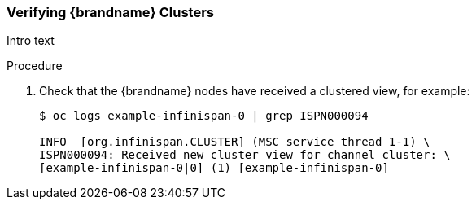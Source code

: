 [id='verifying_clusters-{context}']
=== Verifying {brandname} Clusters

Intro text

.Procedure

ifndef::productized[]
. Check that the {brandname} nodes have received a clustered view, for example:
+
[source,options="nowrap",subs="attributes"]
----
$ oc logs example-infinispan-0 | grep ISPN000094

INFO  [org.infinispan.CLUSTER] (MSC service thread 1-1) \
ISPN000094: Received new cluster view for channel cluster: \
[example-infinispan-0|0] (1) [example-infinispan-0]
----
endif::productized[]
ifdef::productized[]
. Verify that the {brandname} nodes can discover each other, for example:
+
[source,options="nowrap",subs="attributes"]
----
$ oc logs example-rhdg-0 | grep KUBE

INFO Configuring JGroups discovery protocol to openshift.KUBE_PING
INFO  [org.jgroups.protocols.openshift.KUBE_PING] (MSC service thread 1-2) namespace [dg-op1] set; clustering enabled
----

. Verify that the nodes have received a clustered view, for example:
+
[source,options="nowrap",subs="attributes"]
----
$ oc logs example-rhdg-0 | grep ISPN000094

INFO  [org.infinispan.CLUSTER] (MSC service thread 1-2) \
ISPN000094: Received new cluster view for channel cluster: \
[example-rhdg-0|0] (1) [example-rhdg-0] \
INFO  [org.infinispan.CLUSTER] (jgroups-3,example-rhdg-0) \
ISPN000094: Received new cluster view for channel cluster: \
[example-rhdg-0|1] (2) [example-rhdg-0, example-rhdg-1]
----
endif::productized[]
